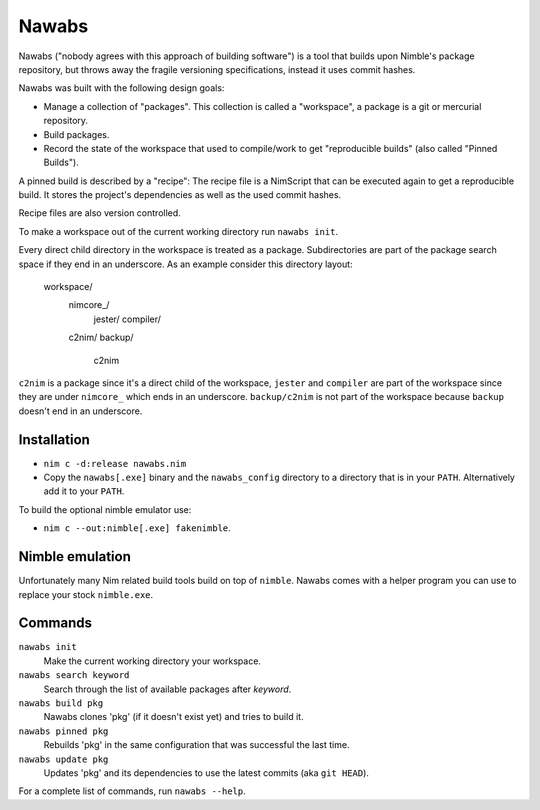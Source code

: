 =================================================================
                        Nawabs
=================================================================

Nawabs ("nobody agrees with this approach of building software") is a tool that
builds upon Nimble's package repository, but throws away the fragile versioning
specifications, instead it uses commit hashes.

Nawabs was built with the following design goals:

* Manage a collection of "packages". This collection is called a "workspace",
  a package is a git or mercurial repository.
* Build packages.
* Record the state of the workspace that used to compile/work to get
  "reproducible builds" (also called "Pinned Builds").

A pinned build is described by a "recipe": The recipe file is a NimScript that
can be executed again to get a reproducible build. It stores the project's
dependencies as well as the used commit hashes.

Recipe files are also version controlled.

To make a workspace out of the current working directory run ``nawabs init``.

Every direct child directory in the workspace is treated as a
package. Subdirectories are part of the package
search space if they end in an underscore. As an example consider this
directory layout:

  workspace/
    nimcore_/
      jester/
      compiler/

    c2nim/
    backup/
      c2nim

``c2nim`` is a package since it's a direct child of the workspace, ``jester``
and ``compiler`` are part of the workspace since they are under ``nimcore_``
which ends in an underscore. ``backup/c2nim`` is not part of the workspace
because ``backup`` doesn't end in an underscore.


Installation
============

* ``nim c -d:release nawabs.nim``
* Copy the ``nawabs[.exe]`` binary and the ``nawabs_config``
  directory to a directory that is in your ``PATH``. Alternatively add it to
  your ``PATH``.

To build the optional nimble emulator use:

* ``nim c --out:nimble[.exe] fakenimble``.


Nimble emulation
================

Unfortunately many Nim related build tools build on top of ``nimble``. Nawabs
comes with a helper program you can use to replace your stock ``nimble.exe``.


Commands
========

``nawabs init``
  Make the current working directory your workspace.

``nawabs search keyword``
  Search through the list of available packages after *keyword*.

``nawabs build pkg``
  Nawabs clones 'pkg' (if it doesn't exist yet) and tries to build it.

``nawabs pinned pkg``
  Rebuilds 'pkg' in the same configuration that was successful the last time.

``nawabs update pkg``
  Updates 'pkg' and its dependencies to use the latest commits (aka ``git HEAD``).

For a complete list of commands, run ``nawabs --help``.

